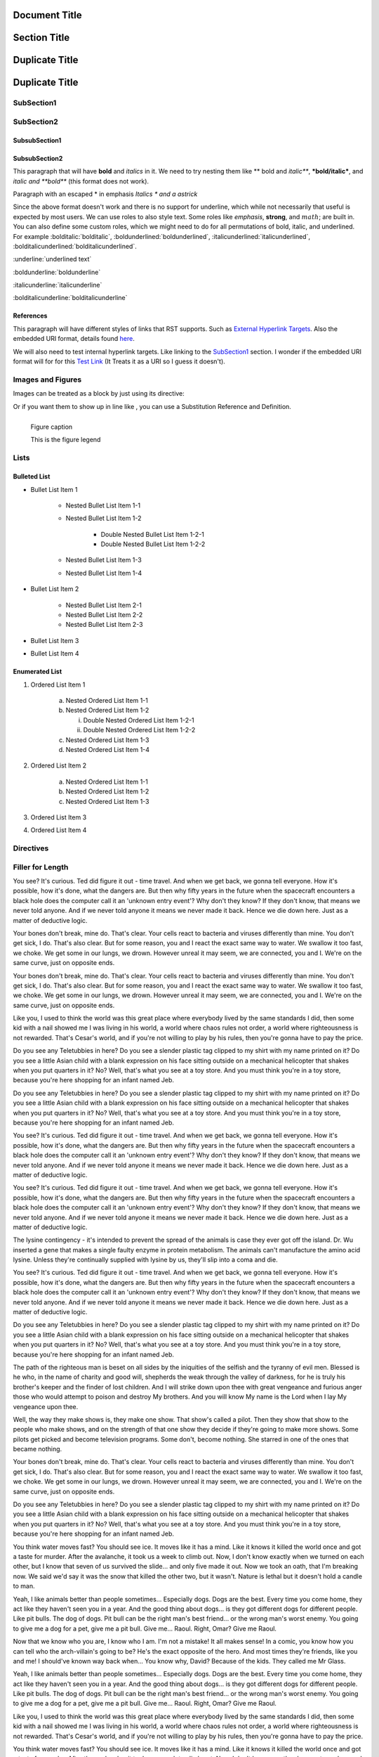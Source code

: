 ==============
Document Title
==============

=============
Section Title
=============

===============
Duplicate Title
===============

===============
Duplicate Title
===============

-----------
SubSection1
-----------

-----------
SubSection2
-----------

++++++++++++++
SubsubSection1
++++++++++++++

++++++++++++++
SubsubSection2
++++++++++++++

This paragraph that will have **bold** and *italics* in it. We need to try nesting them like ** bold and *italic***, ***bold/italic***, and *italic and **bold*** (this format does not work).

Paragraph with an escaped \* in emphasis *Italics \* and a astrick*

Since the above format doesn't work and there is no support for underline, which while not necessarily that useful is expected by most users. We can use roles to also style text. Some roles like :emphasis:`emphasis`, :strong:`strong`, and :math:`math`; are built in. You can also define some custom roles, which we might need to do for all permutations of bold, italic, and underlined. For example :bolditalic:`bolditalic`, :boldunderlined:`boldunderlined`, :italicunderlined:`italicunderlined`, :bolditalicunderlined:`bolditalicunderlined`.

:underline:`underlined text`

:boldunderline:`boldunderline`

:italicunderline:`italicunderline`

:bolditalicunderline:`bolditalicunderline`


++++++++++
References
++++++++++

This paragraph will have different styles of links that RST supports. Such as `External Hyperlink Targets`_. Also the embedded URI format, details found `here <http://docutils.sourceforge.net/docs/ref/rst/restructuredtext.html#embedded-uris>`_.

We will also need to test internal hyperlink targets. Like linking to the `SubSection1`_ section. I wonder if the embedded URI format will for for this `Test Link <Emphasis>`_ (It Treats it as a URI so I guess it doesn't).

.. _External Hyperlink Targets: http://docutils.sourceforge.net/docs/user/rst/quickref.html#hyperlink-targets

------------------
Images and Figures
------------------

Images can be treated as a block by just using its directive:

.. image:: images/block.png

Or if you want them to show up in line like |inlineimage|, you can use a Substitution Reference and Definition.

.. |inlineimage| image:: images/sub.png

.. figure:: images/figure.png
    :alt: figure alt text
    :align: left

    Figure caption

    This is the figure legend

-----
Lists
-----

+++++++++++++
Bulleted List
+++++++++++++

- Bullet List Item 1

    - Nested Bullet List Item 1-1
    - Nested Bullet List Item 1-2

        - Double Nested Bullet List Item 1-2-1
        - Double Nested Bullet List Item 1-2-2

    - Nested Bullet List Item 1-3
    - Nested Bullet List Item 1-4

- Bullet List Item 2

    - Nested Bullet List Item 2-1
    - Nested Bullet List Item 2-2
    - Nested Bullet List Item 2-3

- Bullet List Item 3
- Bullet List Item 4

+++++++++++++++
Enumerated List
+++++++++++++++

1. Ordered List Item 1

    (a) Nested Ordered List Item 1-1
    (b) Nested Ordered List Item 1-2

        i) Double Nested Ordered List Item 1-2-1
        ii) Double Nested Ordered List Item 1-2-2

    (c) Nested Ordered List Item 1-3
    (d) Nested Ordered List Item 1-4

2. Ordered List Item 2

    (a) Nested Ordered List Item 1-1
    (b) Nested Ordered List Item 1-2
    (c) Nested Ordered List Item 1-3

3. Ordered List Item 3
4. Ordered List Item 4


----------
Directives
----------

-----------------
Filler for Length
-----------------

You see? It's curious. Ted did figure it out - time travel. And when we get back, we gonna tell everyone. How it's possible, how it's done, what the dangers are. But then why fifty years in the future when the spacecraft encounters a black hole does the computer call it an 'unknown entry event'? Why don't they know? If they don't know, that means we never told anyone. And if we never told anyone it means we never made it back. Hence we die down here. Just as a matter of deductive logic.

Your bones don't break, mine do. That's clear. Your cells react to bacteria and viruses differently than mine. You don't get sick, I do. That's also clear. But for some reason, you and I react the exact same way to water. We swallow it too fast, we choke. We get some in our lungs, we drown. However unreal it may seem, we are connected, you and I. We're on the same curve, just on opposite ends.

Your bones don't break, mine do. That's clear. Your cells react to bacteria and viruses differently than mine. You don't get sick, I do. That's also clear. But for some reason, you and I react the exact same way to water. We swallow it too fast, we choke. We get some in our lungs, we drown. However unreal it may seem, we are connected, you and I. We're on the same curve, just on opposite ends.

Like you, I used to think the world was this great place where everybody lived by the same standards I did, then some kid with a nail showed me I was living in his world, a world where chaos rules not order, a world where righteousness is not rewarded. That's Cesar's world, and if you're not willing to play by his rules, then you're gonna have to pay the price.

Do you see any Teletubbies in here? Do you see a slender plastic tag clipped to my shirt with my name printed on it? Do you see a little Asian child with a blank expression on his face sitting outside on a mechanical helicopter that shakes when you put quarters in it? No? Well, that's what you see at a toy store. And you must think you're in a toy store, because you're here shopping for an infant named Jeb.

Do you see any Teletubbies in here? Do you see a slender plastic tag clipped to my shirt with my name printed on it? Do you see a little Asian child with a blank expression on his face sitting outside on a mechanical helicopter that shakes when you put quarters in it? No? Well, that's what you see at a toy store. And you must think you're in a toy store, because you're here shopping for an infant named Jeb.

You see? It's curious. Ted did figure it out - time travel. And when we get back, we gonna tell everyone. How it's possible, how it's done, what the dangers are. But then why fifty years in the future when the spacecraft encounters a black hole does the computer call it an 'unknown entry event'? Why don't they know? If they don't know, that means we never told anyone. And if we never told anyone it means we never made it back. Hence we die down here. Just as a matter of deductive logic.

You see? It's curious. Ted did figure it out - time travel. And when we get back, we gonna tell everyone. How it's possible, how it's done, what the dangers are. But then why fifty years in the future when the spacecraft encounters a black hole does the computer call it an 'unknown entry event'? Why don't they know? If they don't know, that means we never told anyone. And if we never told anyone it means we never made it back. Hence we die down here. Just as a matter of deductive logic.

The lysine contingency - it's intended to prevent the spread of the animals is case they ever got off the island. Dr. Wu inserted a gene that makes a single faulty enzyme in protein metabolism. The animals can't manufacture the amino acid lysine. Unless they're continually supplied with lysine by us, they'll slip into a coma and die.

You see? It's curious. Ted did figure it out - time travel. And when we get back, we gonna tell everyone. How it's possible, how it's done, what the dangers are. But then why fifty years in the future when the spacecraft encounters a black hole does the computer call it an 'unknown entry event'? Why don't they know? If they don't know, that means we never told anyone. And if we never told anyone it means we never made it back. Hence we die down here. Just as a matter of deductive logic.

Do you see any Teletubbies in here? Do you see a slender plastic tag clipped to my shirt with my name printed on it? Do you see a little Asian child with a blank expression on his face sitting outside on a mechanical helicopter that shakes when you put quarters in it? No? Well, that's what you see at a toy store. And you must think you're in a toy store, because you're here shopping for an infant named Jeb.

The path of the righteous man is beset on all sides by the iniquities of the selfish and the tyranny of evil men. Blessed is he who, in the name of charity and good will, shepherds the weak through the valley of darkness, for he is truly his brother's keeper and the finder of lost children. And I will strike down upon thee with great vengeance and furious anger those who would attempt to poison and destroy My brothers. And you will know My name is the Lord when I lay My vengeance upon thee.

Well, the way they make shows is, they make one show. That show's called a pilot. Then they show that show to the people who make shows, and on the strength of that one show they decide if they're going to make more shows. Some pilots get picked and become television programs. Some don't, become nothing. She starred in one of the ones that became nothing.

Your bones don't break, mine do. That's clear. Your cells react to bacteria and viruses differently than mine. You don't get sick, I do. That's also clear. But for some reason, you and I react the exact same way to water. We swallow it too fast, we choke. We get some in our lungs, we drown. However unreal it may seem, we are connected, you and I. We're on the same curve, just on opposite ends.

Do you see any Teletubbies in here? Do you see a slender plastic tag clipped to my shirt with my name printed on it? Do you see a little Asian child with a blank expression on his face sitting outside on a mechanical helicopter that shakes when you put quarters in it? No? Well, that's what you see at a toy store. And you must think you're in a toy store, because you're here shopping for an infant named Jeb.

You think water moves fast? You should see ice. It moves like it has a mind. Like it knows it killed the world once and got a taste for murder. After the avalanche, it took us a week to climb out. Now, I don't know exactly when we turned on each other, but I know that seven of us survived the slide... and only five made it out. Now we took an oath, that I'm breaking now. We said we'd say it was the snow that killed the other two, but it wasn't. Nature is lethal but it doesn't hold a candle to man.

Yeah, I like animals better than people sometimes... Especially dogs. Dogs are the best. Every time you come home, they act like they haven't seen you in a year. And the good thing about dogs... is they got different dogs for different people. Like pit bulls. The dog of dogs. Pit bull can be the right man's best friend... or the wrong man's worst enemy. You going to give me a dog for a pet, give me a pit bull. Give me... Raoul. Right, Omar? Give me Raoul.

Now that we know who you are, I know who I am. I'm not a mistake! It all makes sense! In a comic, you know how you can tell who the arch-villain's going to be? He's the exact opposite of the hero. And most times they're friends, like you and me! I should've known way back when... You know why, David? Because of the kids. They called me Mr Glass.

Yeah, I like animals better than people sometimes... Especially dogs. Dogs are the best. Every time you come home, they act like they haven't seen you in a year. And the good thing about dogs... is they got different dogs for different people. Like pit bulls. The dog of dogs. Pit bull can be the right man's best friend... or the wrong man's worst enemy. You going to give me a dog for a pet, give me a pit bull. Give me... Raoul. Right, Omar? Give me Raoul.

Like you, I used to think the world was this great place where everybody lived by the same standards I did, then some kid with a nail showed me I was living in his world, a world where chaos rules not order, a world where righteousness is not rewarded. That's Cesar's world, and if you're not willing to play by his rules, then you're gonna have to pay the price.

You think water moves fast? You should see ice. It moves like it has a mind. Like it knows it killed the world once and got a taste for murder. After the avalanche, it took us a week to climb out. Now, I don't know exactly when we turned on each other, but I know that seven of us survived the slide... and only five made it out. Now we took an oath, that I'm breaking now. We said we'd say it was the snow that killed the other two, but it wasn't. Nature is lethal but it doesn't hold a candle to man.

Now that we know who you are, I know who I am. I'm not a mistake! It all makes sense! In a comic, you know how you can tell who the arch-villain's going to be? He's the exact opposite of the hero. And most times they're friends, like you and me! I should've known way back when... You know why, David? Because of the kids. They called me Mr Glass.

Like you, I used to think the world was this great place where everybody lived by the same standards I did, then some kid with a nail showed me I was living in his world, a world where chaos rules not order, a world where righteousness is not rewarded. That's Cesar's world, and if you're not willing to play by his rules, then you're gonna have to pay the price.

Like you, I used to think the world was this great place where everybody lived by the same standards I did, then some kid with a nail showed me I was living in his world, a world where chaos rules not order, a world where righteousness is not rewarded. That's Cesar's world, and if you're not willing to play by his rules, then you're gonna have to pay the price.

You think water moves fast? You should see ice. It moves like it has a mind. Like it knows it killed the world once and got a taste for murder. After the avalanche, it took us a week to climb out. Now, I don't know exactly when we turned on each other, but I know that seven of us survived the slide... and only five made it out. Now we took an oath, that I'm breaking now. We said we'd say it was the snow that killed the other two, but it wasn't. Nature is lethal but it doesn't hold a candle to man.

Your bones don't break, mine do. That's clear. Your cells react to bacteria and viruses differently than mine. You don't get sick, I do. That's also clear. But for some reason, you and I react the exact same way to water. We swallow it too fast, we choke. We get some in our lungs, we drown. However unreal it may seem, we are connected, you and I. We're on the same curve, just on opposite ends.

Do you see any Teletubbies in here? Do you see a slender plastic tag clipped to my shirt with my name printed on it? Do you see a little Asian child with a blank expression on his face sitting outside on a mechanical helicopter that shakes when you put quarters in it? No? Well, that's what you see at a toy store. And you must think you're in a toy store, because you're here shopping for an infant named Jeb.

Like you, I used to think the world was this great place where everybody lived by the same standards I did, then some kid with a nail showed me I was living in his world, a world where chaos rules not order, a world where righteousness is not rewarded. That's Cesar's world, and if you're not willing to play by his rules, then you're gonna have to pay the price.

The lysine contingency - it's intended to prevent the spread of the animals is case they ever got off the island. Dr. Wu inserted a gene that makes a single faulty enzyme in protein metabolism. The animals can't manufacture the amino acid lysine. Unless they're continually supplied with lysine by us, they'll slip into a coma and die.

Now that we know who you are, I know who I am. I'm not a mistake! It all makes sense! In a comic, you know how you can tell who the arch-villain's going to be? He's the exact opposite of the hero. And most times they're friends, like you and me! I should've known way back when... You know why, David? Because of the kids. They called me Mr Glass.

Like you, I used to think the world was this great place where everybody lived by the same standards I did, then some kid with a nail showed me I was living in his world, a world where chaos rules not order, a world where righteousness is not rewarded. That's Cesar's world, and if you're not willing to play by his rules, then you're gonna have to pay the price.

You think water moves fast? You should see ice. It moves like it has a mind. Like it knows it killed the world once and got a taste for murder. After the avalanche, it took us a week to climb out. Now, I don't know exactly when we turned on each other, but I know that seven of us survived the slide... and only five made it out. Now we took an oath, that I'm breaking now. We said we'd say it was the snow that killed the other two, but it wasn't. Nature is lethal but it doesn't hold a candle to man.

Yeah, I like animals better than people sometimes... Especially dogs. Dogs are the best. Every time you come home, they act like they haven't seen you in a year. And the good thing about dogs... is they got different dogs for different people. Like pit bulls. The dog of dogs. Pit bull can be the right man's best friend... or the wrong man's worst enemy. You going to give me a dog for a pet, give me a pit bull. Give me... Raoul. Right, Omar? Give me Raoul.

You see? It's curious. Ted did figure it out - time travel. And when we get back, we gonna tell everyone. How it's possible, how it's done, what the dangers are. But then why fifty years in the future when the spacecraft encounters a black hole does the computer call it an 'unknown entry event'? Why don't they know? If they don't know, that means we never told anyone. And if we never told anyone it means we never made it back. Hence we die down here. Just as a matter of deductive logic.

Your bones don't break, mine do. That's clear. Your cells react to bacteria and viruses differently than mine. You don't get sick, I do. That's also clear. But for some reason, you and I react the exact same way to water. We swallow it too fast, we choke. We get some in our lungs, we drown. However unreal it may seem, we are connected, you and I. We're on the same curve, just on opposite ends.

Now that we know who you are, I know who I am. I'm not a mistake! It all makes sense! In a comic, you know how you can tell who the arch-villain's going to be? He's the exact opposite of the hero. And most times they're friends, like you and me! I should've known way back when... You know why, David? Because of the kids. They called me Mr Glass.

You see? It's curious. Ted did figure it out - time travel. And when we get back, we gonna tell everyone. How it's possible, how it's done, what the dangers are. But then why fifty years in the future when the spacecraft encounters a black hole does the computer call it an 'unknown entry event'? Why don't they know? If they don't know, that means we never told anyone. And if we never told anyone it means we never made it back. Hence we die down here. Just as a matter of deductive logic.

Well, the way they make shows is, they make one show. That show's called a pilot. Then they show that show to the people who make shows, and on the strength of that one show they decide if they're going to make more shows. Some pilots get picked and become television programs. Some don't, become nothing. She starred in one of the ones that became nothing.

You see? It's curious. Ted did figure it out - time travel. And when we get back, we gonna tell everyone. How it's possible, how it's done, what the dangers are. But then why fifty years in the future when the spacecraft encounters a black hole does the computer call it an 'unknown entry event'? Why don't they know? If they don't know, that means we never told anyone. And if we never told anyone it means we never made it back. Hence we die down here. Just as a matter of deductive logic.

Now that we know who you are, I know who I am. I'm not a mistake! It all makes sense! In a comic, you know how you can tell who the arch-villain's going to be? He's the exact opposite of the hero. And most times they're friends, like you and me! I should've known way back when... You know why, David? Because of the kids. They called me Mr Glass.

Now that we know who you are, I know who I am. I'm not a mistake! It all makes sense! In a comic, you know how you can tell who the arch-villain's going to be? He's the exact opposite of the hero. And most times they're friends, like you and me! I should've known way back when... You know why, David? Because of the kids. They called me Mr Glass.

The lysine contingency - it's intended to prevent the spread of the animals is case they ever got off the island. Dr. Wu inserted a gene that makes a single faulty enzyme in protein metabolism. The animals can't manufacture the amino acid lysine. Unless they're continually supplied with lysine by us, they'll slip into a coma and die.

You see? It's curious. Ted did figure it out - time travel. And when we get back, we gonna tell everyone. How it's possible, how it's done, what the dangers are. But then why fifty years in the future when the spacecraft encounters a black hole does the computer call it an 'unknown entry event'? Why don't they know? If they don't know, that means we never told anyone. And if we never told anyone it means we never made it back. Hence we die down here. Just as a matter of deductive logic.

The path of the righteous man is beset on all sides by the iniquities of the selfish and the tyranny of evil men. Blessed is he who, in the name of charity and good will, shepherds the weak through the valley of darkness, for he is truly his brother's keeper and the finder of lost children. And I will strike down upon thee with great vengeance and furious anger those who would attempt to poison and destroy My brothers. And you will know My name is the Lord when I lay My vengeance upon thee.

Like you, I used to think the world was this great place where everybody lived by the same standards I did, then some kid with a nail showed me I was living in his world, a world where chaos rules not order, a world where righteousness is not rewarded. That's Cesar's world, and if you're not willing to play by his rules, then you're gonna have to pay the price.

The path of the righteous man is beset on all sides by the iniquities of the selfish and the tyranny of evil men. Blessed is he who, in the name of charity and good will, shepherds the weak through the valley of darkness, for he is truly his brother's keeper and the finder of lost children. And I will strike down upon thee with great vengeance and furious anger those who would attempt to poison and destroy My brothers. And you will know My name is the Lord when I lay My vengeance upon thee.

Like you, I used to think the world was this great place where everybody lived by the same standards I did, then some kid with a nail showed me I was living in his world, a world where chaos rules not order, a world where righteousness is not rewarded. That's Cesar's world, and if you're not willing to play by his rules, then you're gonna have to pay the price.

You think water moves fast? You should see ice. It moves like it has a mind. Like it knows it killed the world once and got a taste for murder. After the avalanche, it took us a week to climb out. Now, I don't know exactly when we turned on each other, but I know that seven of us survived the slide... and only five made it out. Now we took an oath, that I'm breaking now. We said we'd say it was the snow that killed the other two, but it wasn't. Nature is lethal but it doesn't hold a candle to man.

The path of the righteous man is beset on all sides by the iniquities of the selfish and the tyranny of evil men. Blessed is he who, in the name of charity and good will, shepherds the weak through the valley of darkness, for he is truly his brother's keeper and the finder of lost children. And I will strike down upon thee with great vengeance and furious anger those who would attempt to poison and destroy My brothers. And you will know My name is the Lord when I lay My vengeance upon thee.

Now that we know who you are, I know who I am. I'm not a mistake! It all makes sense! In a comic, you know how you can tell who the arch-villain's going to be? He's the exact opposite of the hero. And most times they're friends, like you and me! I should've known way back when... You know why, David? Because of the kids. They called me Mr Glass.

The path of the righteous man is beset on all sides by the iniquities of the selfish and the tyranny of evil men. Blessed is he who, in the name of charity and good will, shepherds the weak through the valley of darkness, for he is truly his brother's keeper and the finder of lost children. And I will strike down upon thee with great vengeance and furious anger those who would attempt to poison and destroy My brothers. And you will know My name is the Lord when I lay My vengeance upon thee.

Well, the way they make shows is, they make one show. That show's called a pilot. Then they show that show to the people who make shows, and on the strength of that one show they decide if they're going to make more shows. Some pilots get picked and become television programs. Some don't, become nothing. She starred in one of the ones that became nothing.

Your bones don't break, mine do. That's clear. Your cells react to bacteria and viruses differently than mine. You don't get sick, I do. That's also clear. But for some reason, you and I react the exact same way to water. We swallow it too fast, we choke. We get some in our lungs, we drown. However unreal it may seem, we are connected, you and I. We're on the same curve, just on opposite ends.

The lysine contingency - it's intended to prevent the spread of the animals is case they ever got off the island. Dr. Wu inserted a gene that makes a single faulty enzyme in protein metabolism. The animals can't manufacture the amino acid lysine. Unless they're continually supplied with lysine by us, they'll slip into a coma and die.

The path of the righteous man is beset on all sides by the iniquities of the selfish and the tyranny of evil men. Blessed is he who, in the name of charity and good will, shepherds the weak through the valley of darkness, for he is truly his brother's keeper and the finder of lost children. And I will strike down upon thee with great vengeance and furious anger those who would attempt to poison and destroy My brothers. And you will know My name is the Lord when I lay My vengeance upon thee.

Do you see any Teletubbies in here? Do you see a slender plastic tag clipped to my shirt with my name printed on it? Do you see a little Asian child with a blank expression on his face sitting outside on a mechanical helicopter that shakes when you put quarters in it? No? Well, that's what you see at a toy store. And you must think you're in a toy store, because you're here shopping for an infant named Jeb.

The path of the righteous man is beset on all sides by the iniquities of the selfish and the tyranny of evil men. Blessed is he who, in the name of charity and good will, shepherds the weak through the valley of darkness, for he is truly his brother's keeper and the finder of lost children. And I will strike down upon thee with great vengeance and furious anger those who would attempt to poison and destroy My brothers. And you will know My name is the Lord when I lay My vengeance upon thee.

Well, the way they make shows is, they make one show. That show's called a pilot. Then they show that show to the people who make shows, and on the strength of that one show they decide if they're going to make more shows. Some pilots get picked and become television programs. Some don't, become nothing. She starred in one of the ones that became nothing.

Well, the way they make shows is, they make one show. That show's called a pilot. Then they show that show to the people who make shows, and on the strength of that one show they decide if they're going to make more shows. Some pilots get picked and become television programs. Some don't, become nothing. She starred in one of the ones that became nothing.

Now that we know who you are, I know who I am. I'm not a mistake! It all makes sense! In a comic, you know how you can tell who the arch-villain's going to be? He's the exact opposite of the hero. And most times they're friends, like you and me! I should've known way back when... You know why, David? Because of the kids. They called me Mr Glass.

You think water moves fast? You should see ice. It moves like it has a mind. Like it knows it killed the world once and got a taste for murder. After the avalanche, it took us a week to climb out. Now, I don't know exactly when we turned on each other, but I know that seven of us survived the slide... and only five made it out. Now we took an oath, that I'm breaking now. We said we'd say it was the snow that killed the other two, but it wasn't. Nature is lethal but it doesn't hold a candle to man.

The lysine contingency - it's intended to prevent the spread of the animals is case they ever got off the island. Dr. Wu inserted a gene that makes a single faulty enzyme in protein metabolism. The animals can't manufacture the amino acid lysine. Unless they're continually supplied with lysine by us, they'll slip into a coma and die.

Like you, I used to think the world was this great place where everybody lived by the same standards I did, then some kid with a nail showed me I was living in his world, a world where chaos rules not order, a world where righteousness is not rewarded. That's Cesar's world, and if you're not willing to play by his rules, then you're gonna have to pay the price.

Do you see any Teletubbies in here? Do you see a slender plastic tag clipped to my shirt with my name printed on it? Do you see a little Asian child with a blank expression on his face sitting outside on a mechanical helicopter that shakes when you put quarters in it? No? Well, that's what you see at a toy store. And you must think you're in a toy store, because you're here shopping for an infant named Jeb.

Like you, I used to think the world was this great place where everybody lived by the same standards I did, then some kid with a nail showed me I was living in his world, a world where chaos rules not order, a world where righteousness is not rewarded. That's Cesar's world, and if you're not willing to play by his rules, then you're gonna have to pay the price.

Your bones don't break, mine do. That's clear. Your cells react to bacteria and viruses differently than mine. You don't get sick, I do. That's also clear. But for some reason, you and I react the exact same way to water. We swallow it too fast, we choke. We get some in our lungs, we drown. However unreal it may seem, we are connected, you and I. We're on the same curve, just on opposite ends.

You see? It's curious. Ted did figure it out - time travel. And when we get back, we gonna tell everyone. How it's possible, how it's done, what the dangers are. But then why fifty years in the future when the spacecraft encounters a black hole does the computer call it an 'unknown entry event'? Why don't they know? If they don't know, that means we never told anyone. And if we never told anyone it means we never made it back. Hence we die down here. Just as a matter of deductive logic.

Now that we know who you are, I know who I am. I'm not a mistake! It all makes sense! In a comic, you know how you can tell who the arch-villain's going to be? He's the exact opposite of the hero. And most times they're friends, like you and me! I should've known way back when... You know why, David? Because of the kids. They called me Mr Glass.

The lysine contingency - it's intended to prevent the spread of the animals is case they ever got off the island. Dr. Wu inserted a gene that makes a single faulty enzyme in protein metabolism. The animals can't manufacture the amino acid lysine. Unless they're continually supplied with lysine by us, they'll slip into a coma and die.

You see? It's curious. Ted did figure it out - time travel. And when we get back, we gonna tell everyone. How it's possible, how it's done, what the dangers are. But then why fifty years in the future when the spacecraft encounters a black hole does the computer call it an 'unknown entry event'? Why don't they know? If they don't know, that means we never told anyone. And if we never told anyone it means we never made it back. Hence we die down here. Just as a matter of deductive logic.

The path of the righteous man is beset on all sides by the iniquities of the selfish and the tyranny of evil men. Blessed is he who, in the name of charity and good will, shepherds the weak through the valley of darkness, for he is truly his brother's keeper and the finder of lost children. And I will strike down upon thee with great vengeance and furious anger those who would attempt to poison and destroy My brothers. And you will know My name is the Lord when I lay My vengeance upon thee.

You see? It's curious. Ted did figure it out - time travel. And when we get back, we gonna tell everyone. How it's possible, how it's done, what the dangers are. But then why fifty years in the future when the spacecraft encounters a black hole does the computer call it an 'unknown entry event'? Why don't they know? If they don't know, that means we never told anyone. And if we never told anyone it means we never made it back. Hence we die down here. Just as a matter of deductive logic.

Well, the way they make shows is, they make one show. That show's called a pilot. Then they show that show to the people who make shows, and on the strength of that one show they decide if they're going to make more shows. Some pilots get picked and become television programs. Some don't, become nothing. She starred in one of the ones that became nothing.

Like you, I used to think the world was this great place where everybody lived by the same standards I did, then some kid with a nail showed me I was living in his world, a world where chaos rules not order, a world where righteousness is not rewarded. That's Cesar's world, and if you're not willing to play by his rules, then you're gonna have to pay the price.

Your bones don't break, mine do. That's clear. Your cells react to bacteria and viruses differently than mine. You don't get sick, I do. That's also clear. But for some reason, you and I react the exact same way to water. We swallow it too fast, we choke. We get some in our lungs, we drown. However unreal it may seem, we are connected, you and I. We're on the same curve, just on opposite ends.

Like you, I used to think the world was this great place where everybody lived by the same standards I did, then some kid with a nail showed me I was living in his world, a world where chaos rules not order, a world where righteousness is not rewarded. That's Cesar's world, and if you're not willing to play by his rules, then you're gonna have to pay the price.

The lysine contingency - it's intended to prevent the spread of the animals is case they ever got off the island. Dr. Wu inserted a gene that makes a single faulty enzyme in protein metabolism. The animals can't manufacture the amino acid lysine. Unless they're continually supplied with lysine by us, they'll slip into a coma and die.

Yeah, I like animals better than people sometimes... Especially dogs. Dogs are the best. Every time you come home, they act like they haven't seen you in a year. And the good thing about dogs... is they got different dogs for different people. Like pit bulls. The dog of dogs. Pit bull can be the right man's best friend... or the wrong man's worst enemy. You going to give me a dog for a pet, give me a pit bull. Give me... Raoul. Right, Omar? Give me Raoul.

Yeah, I like animals better than people sometimes... Especially dogs. Dogs are the best. Every time you come home, they act like they haven't seen you in a year. And the good thing about dogs... is they got different dogs for different people. Like pit bulls. The dog of dogs. Pit bull can be the right man's best friend... or the wrong man's worst enemy. You going to give me a dog for a pet, give me a pit bull. Give me... Raoul. Right, Omar? Give me Raoul.

Well, the way they make shows is, they make one show. That show's called a pilot. Then they show that show to the people who make shows, and on the strength of that one show they decide if they're going to make more shows. Some pilots get picked and become television programs. Some don't, become nothing. She starred in one of the ones that became nothing.

Do you see any Teletubbies in here? Do you see a slender plastic tag clipped to my shirt with my name printed on it? Do you see a little Asian child with a blank expression on his face sitting outside on a mechanical helicopter that shakes when you put quarters in it? No? Well, that's what you see at a toy store. And you must think you're in a toy store, because you're here shopping for an infant named Jeb.

Now that we know who you are, I know who I am. I'm not a mistake! It all makes sense! In a comic, you know how you can tell who the arch-villain's going to be? He's the exact opposite of the hero. And most times they're friends, like you and me! I should've known way back when... You know why, David? Because of the kids. They called me Mr Glass.

Well, the way they make shows is, they make one show. That show's called a pilot. Then they show that show to the people who make shows, and on the strength of that one show they decide if they're going to make more shows. Some pilots get picked and become television programs. Some don't, become nothing. She starred in one of the ones that became nothing.

Your bones don't break, mine do. That's clear. Your cells react to bacteria and viruses differently than mine. You don't get sick, I do. That's also clear. But for some reason, you and I react the exact same way to water. We swallow it too fast, we choke. We get some in our lungs, we drown. However unreal it may seem, we are connected, you and I. We're on the same curve, just on opposite ends.

Do you see any Teletubbies in here? Do you see a slender plastic tag clipped to my shirt with my name printed on it? Do you see a little Asian child with a blank expression on his face sitting outside on a mechanical helicopter that shakes when you put quarters in it? No? Well, that's what you see at a toy store. And you must think you're in a toy store, because you're here shopping for an infant named Jeb.

Well, the way they make shows is, they make one show. That show's called a pilot. Then they show that show to the people who make shows, and on the strength of that one show they decide if they're going to make more shows. Some pilots get picked and become television programs. Some don't, become nothing. She starred in one of the ones that became nothing.

You think water moves fast? You should see ice. It moves like it has a mind. Like it knows it killed the world once and got a taste for murder. After the avalanche, it took us a week to climb out. Now, I don't know exactly when we turned on each other, but I know that seven of us survived the slide... and only five made it out. Now we took an oath, that I'm breaking now. We said we'd say it was the snow that killed the other two, but it wasn't. Nature is lethal but it doesn't hold a candle to man.

Well, the way they make shows is, they make one show. That show's called a pilot. Then they show that show to the people who make shows, and on the strength of that one show they decide if they're going to make more shows. Some pilots get picked and become television programs. Some don't, become nothing. She starred in one of the ones that became nothing.

You see? It's curious. Ted did figure it out - time travel. And when we get back, we gonna tell everyone. How it's possible, how it's done, what the dangers are. But then why fifty years in the future when the spacecraft encounters a black hole does the computer call it an 'unknown entry event'? Why don't they know? If they don't know, that means we never told anyone. And if we never told anyone it means we never made it back. Hence we die down here. Just as a matter of deductive logic.

Yeah, I like animals better than people sometimes... Especially dogs. Dogs are the best. Every time you come home, they act like they haven't seen you in a year. And the good thing about dogs... is they got different dogs for different people. Like pit bulls. The dog of dogs. Pit bull can be the right man's best friend... or the wrong man's worst enemy. You going to give me a dog for a pet, give me a pit bull. Give me... Raoul. Right, Omar? Give me Raoul.
